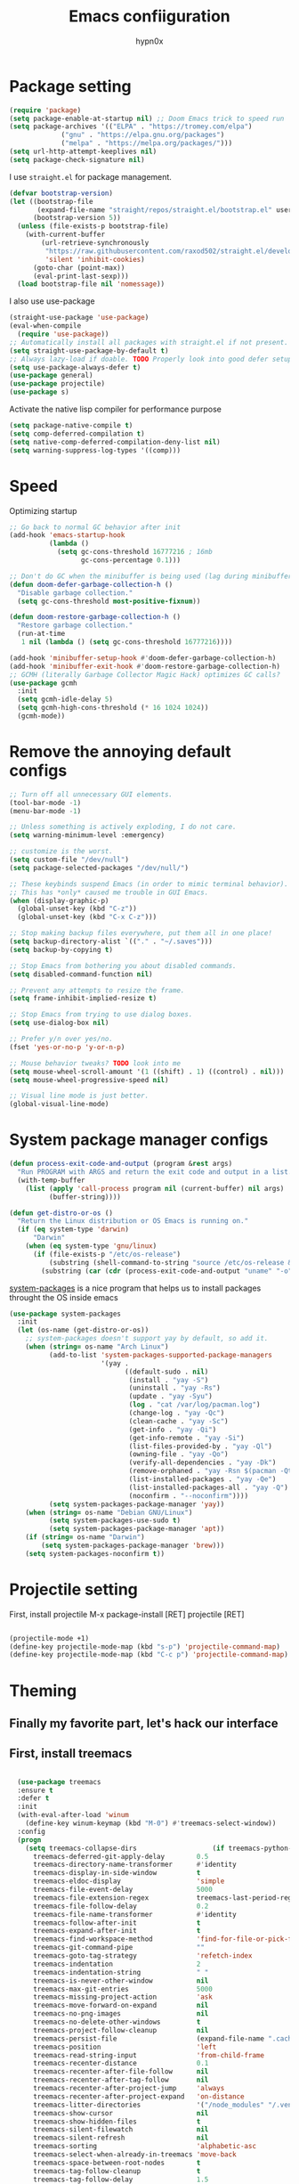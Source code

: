 #+title: Emacs confiiguration
#+author: hypn0x

* Package setting
#+begin_src emacs-lisp :tangle "yes"
  (require 'package)
  (setq package-enable-at-startup nil) ;; Doom Emacs trick to speed run
  (setq package-archives '(("ELPA" . "https://tromey.com/elpa")
			   ("gnu" . "https://elpa.gnu.org/packages")
			   ("melpa" . "https://melpa.org/packages/")))
  (setq url-http-attempt-keeplives nil)
  (setq package-check-signature nil)
#+end_src

I use ~straight.el~ for package management.

#+begin_src emacs-lisp :tangle "yes"
  (defvar bootstrap-version)
  (let ((bootstrap-file
         (expand-file-name "straight/repos/straight.el/bootstrap.el" user-emacs-directory))
        (bootstrap-version 5))
    (unless (file-exists-p bootstrap-file)
      (with-current-buffer
          (url-retrieve-synchronously
           "https://raw.githubusercontent.com/raxod502/straight.el/develop/install.el"
           'silent 'inhibit-cookies)
        (goto-char (point-max))
        (eval-print-last-sexp)))
    (load bootstrap-file nil 'nomessage))
#+end_src

I also use use-package

#+begin_src emacs-lisp :tangle "yes"
  (straight-use-package 'use-package)
  (eval-when-compile
    (require 'use-package))
  ;; Automatically install all packages with straight.el if not present.
  (setq straight-use-package-by-default t)
  ;; Always lazy-load if doable. TODO Properly look into good defer setup
  (setq use-package-always-defer t)
  (use-package general)
  (use-package projectile)
  (use-package s)
#+end_src

Activate the native lisp compiler for performance purpose

#+begin_src emacs-lisp :tangle (if (string-match-p (regexp-quote "NATIVE_COMP") system-configuration-features) "yes" "no")
    (setq package-native-compile t)
    (setq comp-deferred-compilation t)
    (setq native-comp-deferred-compilation-deny-list nil)
    (setq warning-suppress-log-types '((comp)))
#+end_src

* Speed
Optimizing startup

#+begin_src emacs-lisp :tangle "yes"
    ;; Go back to normal GC behavior after init
    (add-hook 'emacs-startup-hook
              (lambda ()
                (setq gc-cons-threshold 16777216 ; 16mb
                      gc-cons-percentage 0.1)))

    ;; Don't do GC when the minibuffer is being used (lag during minibuffer usage is frustrating)
    (defun doom-defer-garbage-collection-h ()
      "Disable garbage collection."
      (setq gc-cons-threshold most-positive-fixnum))

    (defun doom-restore-garbage-collection-h ()
      "Restore garbage collection."
      (run-at-time
       1 nil (lambda () (setq gc-cons-threshold 16777216))))

    (add-hook 'minibuffer-setup-hook #'doom-defer-garbage-collection-h)
    (add-hook 'minibuffer-exit-hook #'doom-restore-garbage-collection-h)
    ;; GCMH (literally Garbage Collector Magic Hack) optimizes GC calls?
    (use-package gcmh
      :init
      (setq gcmh-idle-delay 5)
      (setq gcmh-high-cons-threshold (* 16 1024 1024))
      (gcmh-mode))
#+end_src

* Remove the annoying default configs

#+begin_src emacs-lisp :tangle "yes"
  ;; Turn off all unnecessary GUI elements.
  (tool-bar-mode -1)
  (menu-bar-mode -1)

  ;; Unless something is actively exploding, I do not care.
  (setq warning-minimum-level :emergency)

  ;; customize is the worst.
  (setq custom-file "/dev/null")
  (setq package-selected-packages "/dev/null/")

  ;; These keybinds suspend Emacs (in order to mimic terminal behavior).
  ;; This has *only* caused me trouble in GUI Emacs.
  (when (display-graphic-p)
    (global-unset-key (kbd "C-z"))
    (global-unset-key (kbd "C-x C-z")))

  ;; Stop making backup files everywhere, put them all in one place!
  (setq backup-directory-alist `(("." . "~/.saves")))
  (setq backup-by-copying t)

  ;; Stop Emacs from bothering you about disabled commands.
  (setq disabled-command-function nil)

  ;; Prevent any attempts to resize the frame.
  (setq frame-inhibit-implied-resize t)

  ;; Stop Emacs from trying to use dialog boxes.
  (setq use-dialog-box nil)

  ;; Prefer y/n over yes/no.
  (fset 'yes-or-no-p 'y-or-n-p)

  ;; Mouse behavior tweaks? TODO look into me
  (setq mouse-wheel-scroll-amount '(1 ((shift) . 1) ((control) . nil)))
  (setq mouse-wheel-progressive-speed nil)

  ;; Visual line mode is just better.
  (global-visual-line-mode)
#+end_src

* System package manager configs
#+begin_src emacs-lisp :tangle "yes"
  (defun process-exit-code-and-output (program &rest args)
    "Run PROGRAM with ARGS and return the exit code and output in a list."
    (with-temp-buffer
      (list (apply 'call-process program nil (current-buffer) nil args)
            (buffer-string))))

  (defun get-distro-or-os ()
    "Return the Linux distribution or OS Emacs is running on."
    (if (eq system-type 'darwin)
        "Darwin"
      (when (eq system-type 'gnu/linux)
        (if (file-exists-p "/etc/os-release")
            (substring (shell-command-to-string "source /etc/os-release && echo $NAME") 0 -1)
          (substring (car (cdr (process-exit-code-and-output "uname" "-o"))) 0 -1)))))
#+end_src

[[https://gitlab.com/jabranham/system-packages][system-packages]] is a nice program that helps us to install packages throught the OS inside emacs

#+begin_src emacs-lisp :tangle "yes"
  (use-package system-packages
    :init
    (let (os-name (get-distro-or-os))
      ;; system-packages doesn't support yay by default, so add it.
      (when (string= os-name "Arch Linux")
            (add-to-list 'system-packages-supported-package-managers
                         '(yay .
                               ((default-sudo . nil)
                                (install . "yay -S")
                                (uninstall . "yay -Rs")
                                (update . "yay -Syu")
                                (log . "cat /var/log/pacman.log")
                                (change-log . "yay -Qc")
                                (clean-cache . "yay -Sc")
                                (get-info . "yay -Qi")
                                (get-info-remote . "yay -Si")
                                (list-files-provided-by . "yay -Ql")
                                (owning-file . "yay -Qo")
                                (verify-all-dependencies . "yay -Dk")
                                (remove-orphaned . "yay -Rsn $(pacman -Qtdq)")
                                (list-installed-packages . "yay -Qe")
                                (list-installed-packages-all . "yay -Q")
                                (noconfirm . "--noconfirm"))))
            (setq system-packages-package-manager 'yay))
      (when (string= os-name "Debian GNU/Linux")
            (setq system-packages-use-sudo t)
            (setq system-packages-package-manager 'apt))
      (if (string= os-name "Darwin")
          (setq system-packages-package-manager 'brew)))
      (setq system-packages-noconfirm t))
#+end_src

* Projectile setting
First, install projectile
M-x package-install [RET] projectile [RET]
#+begin_src emacs-lisp :tangle "yes"

(projectile-mode +1)
(define-key projectile-mode-map (kbd "s-p") 'projectile-command-map)
(define-key projectile-mode-map (kbd "C-c p") 'projectile-command-map)
  
#+end_src

* Theming
** Finally my favorite part, let's hack our interface

** First, install treemacs
#+begin_src emacs-lisp :tangle "yes"

    (use-package treemacs
    :ensure t
    :defer t
    :init
    (with-eval-after-load 'winum
      (define-key winum-keymap (kbd "M-0") #'treemacs-select-window))
    :config
    (progn
      (setq treemacs-collapse-dirs                   (if treemacs-python-executable 3 0)
	    treemacs-deferred-git-apply-delay        0.5
	    treemacs-directory-name-transformer      #'identity
	    treemacs-display-in-side-window          t
	    treemacs-eldoc-display                   'simple
	    treemacs-file-event-delay                5000
	    treemacs-file-extension-regex            treemacs-last-period-regex-value
	    treemacs-file-follow-delay               0.2
	    treemacs-file-name-transformer           #'identity
	    treemacs-follow-after-init               t
	    treemacs-expand-after-init               t
	    treemacs-find-workspace-method           'find-for-file-or-pick-first
	    treemacs-git-command-pipe                ""
	    treemacs-goto-tag-strategy               'refetch-index
	    treemacs-indentation                     2
	    treemacs-indentation-string              " "
	    treemacs-is-never-other-window           nil
	    treemacs-max-git-entries                 5000
	    treemacs-missing-project-action          'ask
	    treemacs-move-forward-on-expand          nil
	    treemacs-no-png-images                   nil
	    treemacs-no-delete-other-windows         t
	    treemacs-project-follow-cleanup          nil
	    treemacs-persist-file                    (expand-file-name ".cache/treemacs-persist" user-emacs-directory)
	    treemacs-position                        'left
	    treemacs-read-string-input               'from-child-frame
	    treemacs-recenter-distance               0.1
	    treemacs-recenter-after-file-follow      nil
	    treemacs-recenter-after-tag-follow       nil
	    treemacs-recenter-after-project-jump     'always
	    treemacs-recenter-after-project-expand   'on-distance
	    treemacs-litter-directories              '("/node_modules" "/.venv" "/.cask")
	    treemacs-show-cursor                     nil
	    treemacs-show-hidden-files               t
	    treemacs-silent-filewatch                nil
	    treemacs-silent-refresh                  nil
	    treemacs-sorting                         'alphabetic-asc
	    treemacs-select-when-already-in-treemacs 'move-back
	    treemacs-space-between-root-nodes        t
	    treemacs-tag-follow-cleanup              t
	    treemacs-tag-follow-delay                1.5
	    treemacs-text-scale                      nil
	    treemacs-user-mode-line-format           nil
	    treemacs-user-header-line-format         nil
	    treemacs-wide-toggle-width               70
	    treemacs-width                           35
	    treemacs-width-increment                 1
	    treemacs-width-is-initially-locked       t
	    treemacs-workspace-switch-cleanup        nil)

      ;; The default width and height of the icons is 22 pixels. If you are
      ;; using a Hi-DPI display, uncomment this to double the icon size.
      ;;(treemacs-resize-icons 44)

      (treemacs-follow-mode t)
      (treemacs-filewatch-mode t)
      (treemacs-fringe-indicator-mode 'always)

      (pcase (cons (not (null (executable-find "git")))
		   (not (null treemacs-python-executable)))
	(`(t . t)
	 (treemacs-git-mode 'deferred))
	(`(t . _)
	 (treemacs-git-mode 'simple)))

      (treemacs-hide-gitignored-files-mode nil))
    :bind
    (:map global-map
	  ("M-0"       . treemacs-select-window)
	  ("C-x t 1"   . treemacs-delete-other-windows)
	  ("C-x t t"   . treemacs)
	  ("C-x t d"   . treemacs-select-directory)
	  ("C-x t B"   . treemacs-bookmark)
	  ("C-x t C-t" . treemacs-find-file)
	  ("C-x t M-t" . treemacs-find-tag)))

  (use-package treemacs-evil
    :after (treemacs evil)
    :ensure t)

  (use-package treemacs-projectile
    :after (treemacs projectile)
    :ensure t)

  (use-package treemacs-icons-dired
    :hook (dired-mode . treemacs-icons-dired-enable-once)
    :ensure t)

  (use-package treemacs-magit
    :after (treemacs magit)
    :ensure t)

  (use-package treemacs-persp ;;treemacs-perspective if you use perspective.el vs. persp-mode
    :after (treemacs persp-mode) ;;or perspective vs. persp-mode
    :ensure t
    :config (treemacs-set-scope-type 'Perspectives))

  (use-package treemacs-tab-bar ;;treemacs-tab-bar if you use tab-bar-mode
    :after (treemacs)
    :ensure t
    :config (treemacs-set-scope-type 'Tabs))
  
#+end_src

** Time to hacking the theme

#+begin_src emacs-lisp :tangle "yes"

  ;TODO: install one-dark using MELPA

  (load-theme 'one-dark t)
    ;; Don't change the font for some headings and titles
    (setq emacs-one-use-variable-pitch nil)

    ;; Don't change size of org-mode headlines (but keep other size-changes)
    (setq emacs-one-scale-org-headlines nil)

    ;; Avoid all font-size changes
    (setq emacs-one-height-minus-1 1.0)
    (setq emacs-one-height-plus-1 1.0)
    (setq emacs-one-height-plus-2 1.0)
    (setq emacs-one-height-plus-3 1.0)
    (setq emacs-one-height-plus-4 1.0)
#+end_src

*** Lets add some dashboard

more informations at [[https://github.com/emacs-dashboard/emacs-dashboard][emacs-dashboard]]

#+begin_src emacs-lisp :tangle "yes"

  (require 'dashboard)
  (dashboard-setup-startup-hook)
  ;; Set the title
  (setq dashboard-banner-logo-title "Wubba Lubba Dub Dub")
  ;; Set the banner
  (setq dashboard-startup-banner 3)

  ;; Content is not centered by default. To center, set
  (setq dashboard-center-content t)
  ;; To disable shortcut "jump" indicators for each section, set
  ;(setq dashboard-show-shortcuts nil)
  ;; Customize wich widget to be displayed
  (setq dashboard-items '((recents  . 5)
			  (bookmarks . 5)
			  (projects . 5)
			  (agenda . 5)
			  (registers . 5)))

  (setq dashboard-set-heading-icons t)
  (setq dashboard-set-file-icons t)

  (setq dashboard-set-navigator t)

  ;; Set info about loaded packages at init
  (setq dashboard-set-init-info t)

  ;; Customizing the header message
  (setq dashboard-init-info "ArchBTW")

  ;; Foooter messages customization
  (setq dashboard-footer-messages '("Dashboard is pretty cool!"
				  "ArchBTW"))

  (setq dashboard-projects-switch-function 'counsel-projectile-switch-project-by-name)

  (add-to-list 'dashboard-items '(agenda) t)
  (setq dashboard-week-agenda t)

#+end_src

*** Dashboard shortcuts

| Shortcuts     | Function         |
| Tab or C-i    | Next item        |
| Shift-Tab     | Prev item        |
| Retuen or C-m | Open             |
| r             | Recent files     |
| m             | Bookmarks        |
| p             | Projects         |
| a             | Org-Mode Agenda  |
| e             | Registers        |
| g             | Refresh contents |
| {             | Prev section     |
| }             | Next section     |

** Visualization

[[https://github.com/Fanael/rainbow-delimiters][Rainbow delimeters]] is a "rainbow parentheses"-like mode which highlights delimiters such as parentheses, brackets or braces according to their depth.

[[https://github.com/benma/visual-regexp.el][visual-regexp]] to visualize the regex.

#+begin_src emacs-lisp :tangle "yes"
(add-to-list 'load-path "folder-in-which-visual-regexp-files-are-in/") ;; if the files are not already in the load path
(require 'visual-regexp)
(define-key global-map (kbd "C-c r") 'vr/replace)
(define-key global-map (kbd "C-c q") 'vr/query-replace)

#+end_src

[[https://github.com/gonewest818/dimmer.el][dimmer]] to find out wich buffer is active by diming others

#+begin_src emacs-lisp :tangle "yes"
 (require 'dimmer)
 (dimmer-configure-which-key)
 (dimmer-configure-helm)
 (dimmer-mode t)
#+end_src

[[https://github.com/jcs-elpa/goto-line-preview][goto-line-preview]] allows us to see a line when we want to jump on it.

Install it with melpa:
 'ESC + x -> M-x:package-install -> Enter -< goto-line-preview -> Enter'
Activate it:
 'Esc + x -> M-x: goto-line-preview'

[[https://github.com/sulami/literate-calc-mode.el][Calc Mode]] is a nice tool that shows us the result of a calculation

#+begin_src emacs-lisp :tangle "yes"
(use-package literate-calc-mode
  :ensure t)
#+end_src

Math preview allows us to display TeX and MathML math inline in Emacs buffers.

NOTE: it requires external nodejs program *math-preview*

> npm install -g git+https://gitlab.com/matsievskiysv/math-preview

Install the package using MELPA

> M-x+package-install+math-preview

TODO: write usages

** Editing

move-up allows us to moving and duplicating line and/or lines.

#+begin_src emacs-lisp :tangle "yes"

  (require 'move-dup)
  (global-set-key (kbd "M-<up>") 'move-dup-move-lines-up)
  (global-set-key (kbd "M-<down>") 'move-dup-move-lines-down)
  (global-set-key (kbd "C-M-<up>") 'move-dup-duplicate-up)
  (global-set-key (kbd "C-M-<down>") 'move-dup-duplicate-down)

#+end_src

*Usages:*

Press meta key and move down and/or up the line or selected lines.
For duplicate a line or multiple lines, press meta key + ctrl then up and/or down.

** Programming

*** smartparens would take care about pairs

> M-x-> package-install -> smartparrens

#+begin_src emacs-lisp :tangle "yes"

  (add-hook 'c-mode-hook #'smartparens-strict-mode)
  (add-hook 'c++-mode-hook #'smartparens-strict-mode)

#+end_src

*** aggressive indent mode

#+begin_src emacs-lisp :tangle "yes"

  ; Dont really need it
  ;(global-aggressive-indent-mode 1)
  ;(add-to-list 'aggressive-indent-excluded-modes 'html-mode)

#+end_src

*** indent-guide

show vertical lines to guide indentation

#+begin_src emacs-lisp :tangle "yes"

  (require 'indent-guide)
  (indent-guide-global-mode)

#+end_src

*** whitespace-cleanup

Clean the whitespaces in a smart manner

Install with MELPA
> M+x -> package-install -> whitespace-cleanup-mode -> Ret

Enable in an individual buffer:
> M-x whitespace-cleanup-mode

*** auto-complete

Install using MELPA

> M-x package-install [RET] auto-complete [RET]

#+begin_src emacs-lisp :tangle "yes"

  (ac-config-default)
  
#+end_src

*** dumb-jump

jump to definition package

> M-x package-install [RET] dumb-jump [RET]

#+begin_src emacs-lisp :tangle "yes"

  (add-hook 'xref-backend-functions #'dumb-jump-xref-activate)
  
#+end_src

Once installed, commands could be found in M+x under *dumb-jump-...*

TOOD: Write key bindings

* Debug

TODO: checkout [[https://github.com/realgud][realgud]]

*** C/C++

[[https://github.com/emacs-lsp/emacs-ccls][emacs-ccls]]

#+begin_src emacs-lisp :tangle "yes"

  (use-package lsp-mode :commands lsp)
(use-package lsp-ui :commands lsp-ui-mode)

(use-package ccls
  :hook ((c-mode c++-mode objc-mode cuda-mode) .
         (lambda () (require 'ccls) (lsp))))
  (require 'ccls)
  (setq ccls-executable "/path/to/ccls/Release/ccls")

#+end_src

TODO: add path finding and better compilation enhancement, maybe...

TODO: MAGITTTTTTTTT

TODO: Moreeeeeeeeee Orgggggg-Modeeeeeeee

TODO: Shell integration and much moreeeeeeeee thingssssssss



I'm really tired  :(
